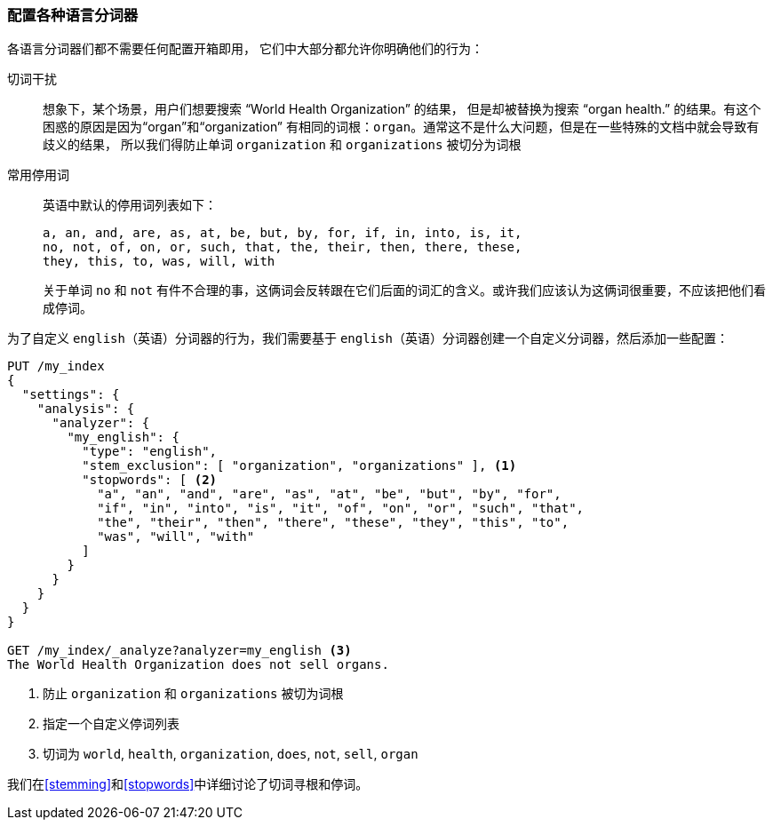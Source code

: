 [[configuring-language-analyzers]]
=== 配置各种语言分词器


各语言分词器们都不需要任何配置开箱即用， ((("english analyzer", "configuring")))
((("language analyzers", "configuring")))它们中大部分都允许你明确他们的行为：

[[stem-exclusion]]
切词干扰::
+
想象下，某个场景，用户们想要搜索((("language analyzers", "configuring", "stem word exclusion")))
((("stemming words", "stem word exclusion, configuring"))) “World Health Organization” 的结果，
但是却被替换为搜索 “organ health.” 的结果。有这个困惑的原因是因为“organ”和“organization”
有相同的词根：`organ`。通常这不是什么大问题，但是在一些特殊的文档中就会导致有歧义的结果，
所以我们得防止单词 `organization` 和 `organizations` 被切分为词根

常用停用词::
英语中默认的停用词列表如下：
+
    a, an, and, are, as, at, be, but, by, for, if, in, into, is, it,
    no, not, of, on, or, such, that, the, their, then, there, these,
    they, this, to, was, will, with
+
关于单词 `no` 和 `not` 有件不合理的事，这俩词会反转跟在它们后面的词汇的含义。或许我们应该认为这俩词很重要，不应该把他们看成停词。


为了自定义 `english`（英语）分词器的行为，我们需要基于 `english`（英语）分词器创建一个自定义分词器，然后添加一些配置：


[source,js]
--------------------------------------------------
PUT /my_index
{
  "settings": {
    "analysis": {
      "analyzer": {
        "my_english": {
          "type": "english",
          "stem_exclusion": [ "organization", "organizations" ], <1>
          "stopwords": [ <2>
            "a", "an", "and", "are", "as", "at", "be", "but", "by", "for",
            "if", "in", "into", "is", "it", "of", "on", "or", "such", "that",
            "the", "their", "then", "there", "these", "they", "this", "to",
            "was", "will", "with"
          ]
        }
      }
    }
  }
}

GET /my_index/_analyze?analyzer=my_english <3>
The World Health Organization does not sell organs.
--------------------------------------------------
<1> 防止 `organization` 和 `organizations` 被切为词根
<2> 指定一个自定义停词列表
<3> 切词为 `world`, `health`, `organization`, `does`, `not`, `sell`, `organ`


我们在<<stemming>>和<<stopwords>>中详细讨论了切词寻根和停词。
